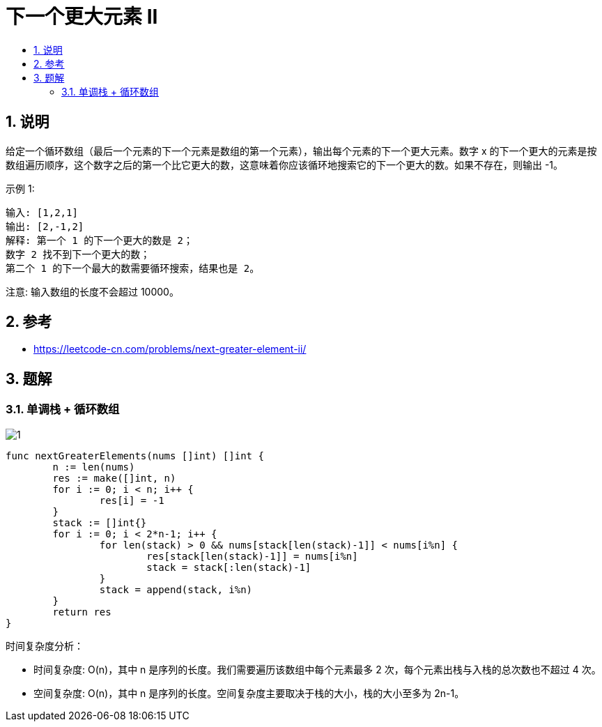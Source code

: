= 下一个更大元素 II
:toc:
:toclevels: 5
:sectnums:
:toc-title:

== 说明
给定一个循环数组（最后一个元素的下一个元素是数组的第一个元素），输出每个元素的下一个更大元素。数字 x 的下一个更大的元素是按数组遍历顺序，这个数字之后的第一个比它更大的数，这意味着你应该循环地搜索它的下一个更大的数。如果不存在，则输出 -1。

示例 1:
```
输入: [1,2,1]
输出: [2,-1,2]
解释: 第一个 1 的下一个更大的数是 2；
数字 2 找不到下一个更大的数；
第二个 1 的下一个最大的数需要循环搜索，结果也是 2。
```
注意: 输入数组的长度不会超过 10000。

== 参考
- https://leetcode-cn.com/problems/next-greater-element-ii/

== 题解
=== 单调栈 + 循环数组
image:images/1.jpg[]

```go
func nextGreaterElements(nums []int) []int {
	n := len(nums)
	res := make([]int, n)
	for i := 0; i < n; i++ {
		res[i] = -1
	}
	stack := []int{}
	for i := 0; i < 2*n-1; i++ {
		for len(stack) > 0 && nums[stack[len(stack)-1]] < nums[i%n] {
			res[stack[len(stack)-1]] = nums[i%n]
			stack = stack[:len(stack)-1]
		}
		stack = append(stack, i%n)
	}
	return res
}
```

时间复杂度分析：

- 时间复杂度: O(n)，其中 n 是序列的长度。我们需要遍历该数组中每个元素最多 2 次，每个元素出栈与入栈的总次数也不超过 4 次。
- 空间复杂度: O(n)，其中 n 是序列的长度。空间复杂度主要取决于栈的大小，栈的大小至多为 2n-1。
